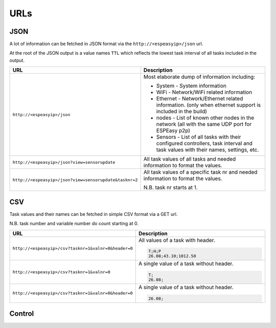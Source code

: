 URLs
****


JSON
----

A lot of information can be fetched in JSON format via the ``http://<espeasyip>/json`` url.

At the root of the JSON output is a value names ``TTL`` which reflects the lowest task interval of all tasks included in the output.


.. csv-table::
  :header: "URL", "Description"
  :widths: 15, 30

  "
  ``http://<espeasyip>/json``
  ","
  Most elaborate dump of information including:

  * System - System information
  * WiFi - Network/WiFi related information
  * Ethernet - Network/Ethernet related information.  (only when ethernet support is included in the build)
  * nodes - List of known other nodes in the network (all with the same UDP port for ESPEasy p2p)
  * Sensors - List of all tasks with their configured controllers, task interval and task values with their names, settings, etc.

  "
  "
  ``http://<espeasyip>/json?view=sensorupdate``
  ","
  All task values of all tasks and needed information to format the values.
  "
  "
  ``http://<espeasyip>/json?view=sensorupdate&tasknr=2``
  ","
  All task values of a specific task nr and needed information to format the values.

  N.B. task nr starts at 1.
  "



CSV
---

Task values and their names can be fetched in simple CSV format via a GET url.

N.B. task number and variable number do count starting at 0.

.. csv-table::
  :header: "URL", "Description"
  :widths: 15, 30

  "
  ``http://<espeasyip>/csv?tasknr=1&valnr=0&header=0``
  ","
  All values of a task with header.

  .. code-block:: html

     T;H;P
     26.08;43.10;1012.50
  "
  "
  ``http://<espeasyip>/csv?tasknr=1&valnr=0``
  ","
  A single value of a task without header.

  .. code-block:: html

     T;
     26.08;
  "
  "
  ``http://<espeasyip>/csv?tasknr=1&valnr=0&header=0``
  ","
  A single value of a task without header.

  .. code-block:: html

     26.08;
  "




Control
-------